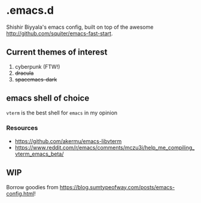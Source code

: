 * .emacs.d
Shishir Biyyala's emacs config, built on top of the awesome http://github.com/squiter/emacs-fast-start.

** Current themes of interest
1. cyberpunk (FTW!)
2. +dracula+
3. +spacemacs-dark+

** emacs shell of choice
~vterm~ is the best shell for ~emacs~ in my opinion
*** Resources
- https://github.com/akermu/emacs-libvterm
- https://www.reddit.com/r/emacs/comments/mczu3i/help_me_compiling_vterm_emacs_beta/

** WIP
Borrow goodies from https://blog.sumtypeofway.com/posts/emacs-config.html!
